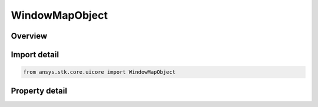 WindowMapObject
===============

.. py:class:: ansys.stk.core.uicore.WindowMapObject

   Provide methods and properties to manipulate the 2D map.

.. py:currentmodule:: WindowMapObject

Overview
--------

.. tab-set::

    .. tab-item:: Properties
        
        .. list-table::
            :header-rows: 0
            :widths: auto

            * - :py:attr:`~ansys.stk.core.uicore.WindowMapObject.map_id`
              - A unique identifier associated with the window that can be used with Connect to control the 2D map.



Import detail
-------------

.. code-block:: python

    from ansys.stk.core.uicore import WindowMapObject


Property detail
---------------

.. py:property:: map_id
    :canonical: ansys.stk.core.uicore.WindowMapObject.map_id
    :type: int

    A unique identifier associated with the window that can be used with Connect to control the 2D map.


